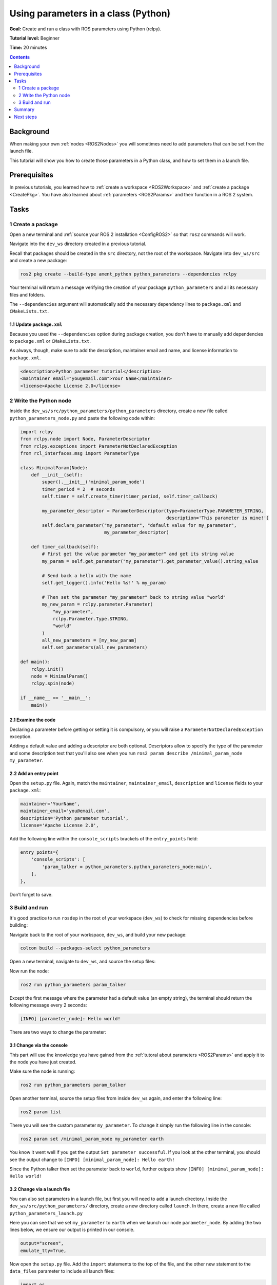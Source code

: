 .. _PythonParamNode:

Using parameters in a class (Python)
====================================

**Goal:** Create and run a class with ROS parameters using Python (rclpy).

**Tutorial level:** Beginner

**Time:** 20 minutes

.. contents:: Contents
   :depth: 2
   :local:

Background
----------

When making your own :ref:`nodes <ROS2Nodes>` you will sometimes need to add parameters that can be set from the launch file.

This tutorial will show you how to create those parameters in a Python class, and how to set them in a launch file.

Prerequisites
-------------

In previous tutorials, you learned how to :ref:`create a workspace <ROS2Workspace>` and :ref:`create a package <CreatePkg>`.
You have also learned about :ref:`parameters <ROS2Params>` and their function in a ROS 2 system.

Tasks
-----
1 Create a package
^^^^^^^^^^^^^^^^^^

Open a new terminal and :ref:`source your ROS 2 installation <ConfigROS2>` so that ``ros2`` commands will work.

Navigate into the ``dev_ws`` directory created in a previous tutorial.

Recall that packages should be created in the ``src`` directory, not the root of the workspace.
Navigate into ``dev_ws/src`` and create a new package:

.. code-block:: console

  ros2 pkg create --build-type ament_python python_parameters --dependencies rclpy

Your terminal will return a message verifying the creation of your package ``python_parameters`` and all its necessary files and folders.

The ``--dependencies`` argument will automatically add the necessary dependency lines to ``package.xml`` and ``CMakeLists.txt``.

1.1 Update ``package.xml``
~~~~~~~~~~~~~~~~~~~~~~~~~~

Because you used the ``--dependencies`` option during package creation, you don’t have to manually add dependencies to ``package.xml`` or ``CMakeLists.txt``.

As always, though, make sure to add the description, maintainer email and name, and license information to ``package.xml``.

.. code-block:: xml

  <description>Python parameter tutorial</description>
  <maintainer email="you@email.com">Your Name</maintainer>
  <license>Apache License 2.0</license>

2 Write the Python node
^^^^^^^^^^^^^^^^^^^^^^^

Inside the ``dev_ws/src/python_parameters/python_parameters`` directory, create a new file called ``python_parameters_node.py`` and paste the following code within:

.. code-block:: Python

    import rclpy
    from rclpy.node import Node, ParameterDescriptor
    from rclpy.exceptions import ParameterNotDeclaredException
    from rcl_interfaces.msg import ParameterType

    class MinimalParam(Node):
        def __init__(self):
            super().__init__('minimal_param_node')
            timer_period = 2  # seconds
            self.timer = self.create_timer(timer_period, self.timer_callback)
            
            my_parameter_descriptor = ParameterDescriptor(type=ParameterType.PARAMETER_STRING,
                                                          description='This parameter is mine!')
            self.declare_parameter("my_parameter", "default value for my_parameter",
                                   my_parameter_descriptor)

        def timer_callback(self):
            # First get the value parameter "my_parameter" and get its string value
            my_param = self.get_parameter("my_parameter").get_parameter_value().string_value

            # Send back a hello with the name
            self.get_logger().info('Hello %s!' % my_param)

            # Then set the parameter "my_parameter" back to string value "world"
            my_new_param = rclpy.parameter.Parameter(
                "my_parameter",
                rclpy.Parameter.Type.STRING,
                "world"
            )
            all_new_parameters = [my_new_param]
            self.set_parameters(all_new_parameters)

    def main():
        rclpy.init()
        node = MinimalParam()
        rclpy.spin(node)

    if __name__ == '__main__':
        main()



2.1 Examine the code
~~~~~~~~~~~~~~~~~~~~
Declaring a parameter before getting or setting it is compulsory, or you will raise a ``ParameterNotDeclaredException`` exception.

Adding a default value and adding a descriptor are both optional. 
Descriptors allow to specify the type of the parameter and some description text that you'll also see when you run ``ros2 param describe /minimal_param_node my_parameter``.

2.2 Add an entry point
~~~~~~~~~~~~~~~~~~~~~~

Open the ``setup.py`` file.
Again, match the ``maintainer``, ``maintainer_email``, ``description`` and ``license`` fields to your ``package.xml``:

.. code-block:: python

  maintainer='YourName',
  maintainer_email='you@email.com',
  description='Python parameter tutorial',
  license='Apache License 2.0',

Add the following line within the ``console_scripts`` brackets of the ``entry_points`` field:

.. code-block:: python

  entry_points={
      'console_scripts': [
          'param_talker = python_parameters.python_parameters_node:main',
      ],
  },

Don’t forget to save.


3 Build and run
^^^^^^^^^^^^^^^

It's good practice to run ``rosdep`` in the root of your workspace (``dev_ws``) to check for missing dependencies before building:

.. tabs::

   .. group-tab:: Linux

      .. code-block:: console

        rosdep install -i --from-path src --rosdistro <distro> -y

   .. group-tab:: macOS

      rosdep only runs on Linux, so you can skip ahead to next step.

   .. group-tab:: Windows

      rosdep only runs on Linux, so you can skip ahead to next step.

Navigate back to the root of your workspace, ``dev_ws``, and build your new package:

.. code-block:: console

    colcon build --packages-select python_parameters

Open a new terminal, navigate to ``dev_ws``, and source the setup files:

.. tabs::

  .. group-tab:: Linux

    .. code-block:: console

      . install/setup.bash

  .. group-tab:: macOS

    .. code-block:: console

      . install/setup.bash

  .. group-tab:: Windows

    .. code-block:: console

      call install/setup.bat

Now run the node:

.. code-block:: console

     ros2 run python_parameters param_talker

Except the first message where the parameter had a default value (an empty string), the terminal should return the following message every 2 seconds:

.. code-block:: console

    [INFO] [parameter_node]: Hello world!

There are two ways to change the parameter:

3.1 Change via the console
~~~~~~~~~~~~~~~~~~~~~~~~~~

This part will use the knowledge you have gained from the :ref:`tutoral about parameters <ROS2Params>` and apply it to the node you have just created.

Make sure the node is running:

.. code-block:: console

     ros2 run python_parameters param_talker

Open another terminal, source the setup files from inside ``dev_ws`` again, and enter the following line:

.. code-block:: console

    ros2 param list

There you will see the custom parameter ``my_parameter``.
To change it simply run the following line in the console:

.. code-block:: console

    ros2 param set /minimal_param_node my_parameter earth

You know it went well if you get the output ``Set parameter successful``.
If you look at the other terminal, you should see the output change to ``[INFO] [minimal_param_node]: Hello earth!``

Since the Python talker then set the parameter back to ``world``, further outputs show  ``[INFO] [minimal_param_node]: Hello world!``

3.2 Change via a launch file
~~~~~~~~~~~~~~~~~~~~~~~~~~~~

You can also set parameters in a launch file, but first you will need to add a launch directory.
Inside the ``dev_ws/src/python_parameters/`` directory, create a new directory called ``launch``.
In there, create a new file called ``python_parameters_launch.py``

.. tabs::

  .. group-tab:: Foxy and newer

    .. code-block:: Python

      from launch import LaunchDescription
      from launch_ros.actions import Node

      def generate_launch_description():
          return LaunchDescription([
              Node(
                  package="python_parameters",
                  executable="param_talker",
                  name="custom_parameter_node",
                  output="screen",
                  emulate_tty=True,
                  parameters=[
                      {"my_parameter": "earth"}
                  ]
              )
          ])

  .. group-tab:: Eloquent

    .. code-block:: Python

      from launch import LaunchDescription
      from launch_ros.actions import Node

      def generate_launch_description():
          return LaunchDescription([
              Node(
                  package="python_parameters",
                  node_executable="param_talker",
                  node_name="custom_parameter_node",
                  output="screen",
                  emulate_tty=True,
                  parameters=[
                      {"my_parameter": "earth"}
                  ]
              )
          ])

  .. group-tab:: Dashing

    ``emulate_tty``, which prints output to the console, is not available in Dashing.

    .. code-block:: Python

      from launch import LaunchDescription
      from launch_ros.actions import Node

      def generate_launch_description():
          return LaunchDescription([
              Node(
                  package="python_parameters",
                  node_executable="param_talker",
                  node_name="custom_parameter_node",
                  output="screen",
                  parameters=[
                      {"my_parameter": "earth"}
                  ]
              )
          ])

Here you can see that we set ``my_parameter`` to ``earth`` when we launch our node ``parameter_node``.
By adding the two lines below, we ensure our output is printed in our console.

.. code-block:: console

          output="screen",
          emulate_tty=True,

Now open the ``setup.py`` file.
Add the ``import`` statements to the top of the file, and the other new statement to the ``data_files`` parameter to include all launch files:


.. code-block:: Python

    import os
    from glob import glob
    # ...

    setup(
      # ...
      data_files=[
          # ...
          (os.path.join('share', package_name), glob('launch/*_launch.py')),
        ]
      )

Open a console and navigate to the root of your workspace, ``dev_ws``, and build your new package:

.. code-block:: console

    colcon build --packages-select python_parameters

Then source the setup files in a new terminal:

.. tabs::

  .. group-tab:: Linux

    .. code-block:: console

      . install/setup.bash

  .. group-tab:: macOS

    .. code-block:: console

      . install/setup.bash

  .. group-tab:: Windows

    .. code-block:: console

      call install/setup.bat

Now run the node using the launch file we have just created:

.. code-block:: console

     ros2 launch python_parameters python_parameters_launch.py

The terminal should return the following message:

.. code-block:: console

    [parameter_node-1] [INFO] [custom_parameter_node]: Hello earth!


Summary
-------

You created a node with a custom parameter, that can be set either from the launch file or the command line.
You wrote the code of a parameter talker: a Python node that declares, and then loops getting and setting a string parameter.
You added the entry point so that you could build and run it, and used ``ros2 param`` to interact with the parameter talker.

Next steps
----------

Now that you have some packages and ROS 2 systems of your own, the :ref:`next tutorial <Ros2Doctor>` will show you how to examine issues in your environment and systems in case you have problems.
